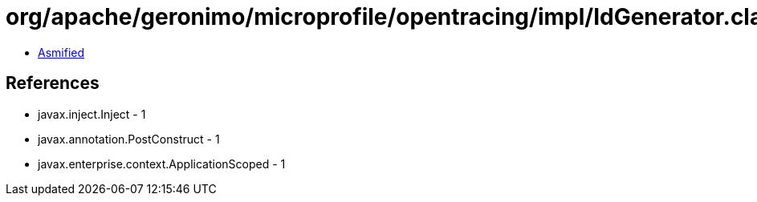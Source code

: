 = org/apache/geronimo/microprofile/opentracing/impl/IdGenerator.class

 - link:IdGenerator-asmified.java[Asmified]

== References

 - javax.inject.Inject - 1
 - javax.annotation.PostConstruct - 1
 - javax.enterprise.context.ApplicationScoped - 1
